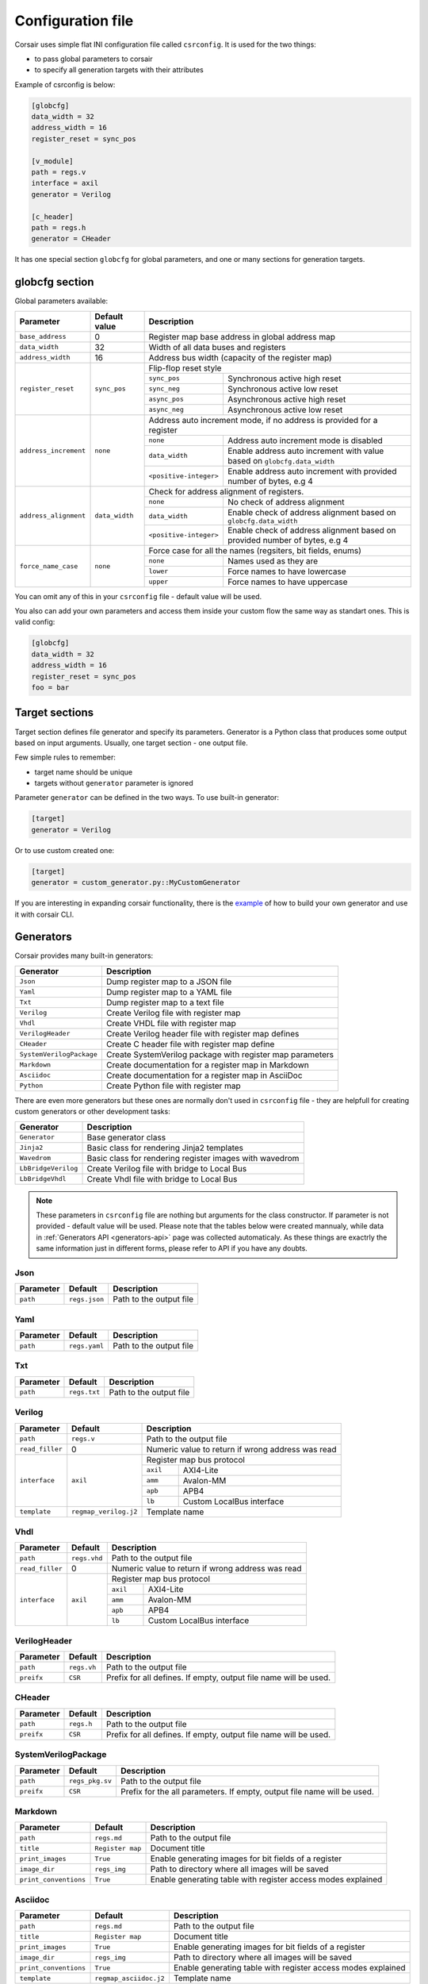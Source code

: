 .. _config:

==================
Configuration file
==================

Corsair uses simple flat INI configuration file called ``csrconfig``. It is used for the two things:

- to pass global parameters to corsair
- to specify all generation targets with their attributes

Example of csrconfig is below:

.. code-block:: ini

    [globcfg]
    data_width = 32
    address_width = 16
    register_reset = sync_pos

    [v_module]
    path = regs.v
    interface = axil
    generator = Verilog

    [c_header]
    path = regs.h
    generator = CHeader

It has one special section ``globcfg`` for global parameters, and one or many sections for generation targets.

globcfg section
===============

Global parameters available:

+-----------------------+----------------+-----------------------------------------------------------------------------------------------------+
| Parameter             | Default value  | Description                                                                                         |
+=======================+================+=====================================================================================================+
| ``base_address``      | 0              | Register map base address in global address map                                                     |
+-----------------------+----------------+-----------------------------------------------------------------------------------------------------+
| ``data_width``        | 32             | Width of all data buses and registers                                                               |
+-----------------------+----------------+-----------------------------------------------------------------------------------------------------+
| ``address_width``     | 16             | Address bus width (capacity of the register map)                                                    |
+-----------------------+----------------+-----------------------------------------------------------------------------------------------------+
| ``register_reset``    | ``sync_pos``   | Flip-flop reset style                                                                               |
|                       |                +---------------+-------------------------------------------------------------------------------------+
|                       |                | ``sync_pos``  | Synchronous active high reset                                                       |
|                       |                +---------------+-------------------------------------------------------------------------------------+
|                       |                | ``sync_neg``  | Synchronous active low reset                                                        |
|                       |                +---------------+-------------------------------------------------------------------------------------+
|                       |                | ``async_pos`` | Asynchronous active high reset                                                      |
|                       |                +---------------+-------------------------------------------------------------------------------------+
|                       |                | ``async_neg`` | Asynchronous active low reset                                                       |
+-----------------------+----------------+---------------+-------------------------------------------------------------------------------------+
| ``address_increment`` | ``none``       | Address auto increment mode, if no address is provided for a register                               |
|                       |                +------------------------+----------------------------------------------------------------------------+
|                       |                | ``none``               | Address auto increment mode is disabled                                    |
|                       |                +------------------------+----------------------------------------------------------------------------+
|                       |                | ``data_width``         | Enable address auto increment with value based on ``globcfg.data_width``   |
|                       |                +------------------------+----------------------------------------------------------------------------+
|                       |                | ``<positive-integer>`` | Enable address auto increment with provided number of bytes, e.g 4         |
+-----------------------+----------------+------------------------+----------------------------------------------------------------------------+
| ``address_alignment`` | ``data_width`` | Check for address alignment of registers.                                                           |
|                       |                +------------------------+----------------------------------------------------------------------------+
|                       |                | ``none``               | No check of address alignment                                              |
|                       |                +------------------------+----------------------------------------------------------------------------+
|                       |                | ``data_width``         | Enable check of address alignment based on ``globcfg.data_width``          |
|                       |                +------------------------+----------------------------------------------------------------------------+
|                       |                | ``<positive-integer>`` | Enable check of address alignment based on provided number of bytes, e.g 4 |
+-----------------------+----------------+------------------------+----------------------------------------------------------------------------+
| ``force_name_case``   | ``none``       | Force case for all the names (regsiters, bit fields, enums)                                         |
|                       |                +-----------+-----------------------------------------------------------------------------------------+
|                       |                | ``none``  | Names used as they are                                                                  |
|                       |                +-----------+-----------------------------------------------------------------------------------------+
|                       |                | ``lower`` | Force names to have lowercase                                                           |
|                       |                +-----------+-----------------------------------------------------------------------------------------+
|                       |                | ``upper`` | Force names to have uppercase                                                           |
+-----------------------+----------------+-----------+-----------------------------------------------------------------------------------------+

You can omit any of this in your ``csrconfig`` file - default value will be used.

You also can add your own parameters and access them inside your custom flow the same way as standart ones. This is valid config:

.. code-block:: ini

    [globcfg]
    data_width = 32
    address_width = 16
    register_reset = sync_pos
    foo = bar

Target sections
===============

Target section defines file generator and specify its parameters.
Generator is a Python class that produces some output based on input arguments.
Usually, one target section - one output file.

Few simple rules to remember:

* target name should be unique
* targets without ``generator`` parameter is ignored

Parameter ``generator`` can be defined in the two ways. To use built-in generator:

.. code-block:: ini

    [target]
    generator = Verilog

Or to use custom created one:

.. code-block:: ini

    [target]
    generator = custom_generator.py::MyCustomGenerator

If you are interesting in expanding corsair functionality, there is the `example <https://github.com/esynr3z/corsair/tree/master/examples/custom_generator>`_ of how to build your own
generator and use it with corsair CLI.

Generators
==========

Corsair provides many built-in generators:

======================== ================================================================
Generator                Description
======================== ================================================================
``Json``                 Dump register map to a JSON file
``Yaml``                 Dump register map to a YAML file
``Txt``                  Dump register map to a text file
``Verilog``              Create Verilog file with register map
``Vhdl``                 Create VHDL file with register map
``VerilogHeader``        Create Verilog header file with register map defines
``CHeader``              Create C header file with register map define
``SystemVerilogPackage`` Create SystemVerilog package with register map parameters
``Markdown``             Create documentation for a register map in Markdown
``Asciidoc``             Create documentation for a register map in AsciiDoc
``Python``               Create Python file with register map
======================== ================================================================

There are even more generators but these ones are normally don't used in ``csrconfig`` file -
they are helpfull for creating custom generators or other development tasks:

======================== ================================================================
Generator                Description
======================== ================================================================
``Generator``            Base generator class
``Jinja2``               Basic class for rendering Jinja2 templates
``Wavedrom``             Basic class for rendering register images with wavedrom
``LbBridgeVerilog``      Create Verilog file with bridge to Local Bus
``LbBridgeVhdl``         Create Vhdl file with bridge to Local Bus
======================== ================================================================

.. note::

    These parameters in ``csrconfig`` file are nothing but arguments for the class constructor.
    If parameter is not provided - default value will be used.
    Please note that the tables below were created mannualy, while data in :ref:`Generators API <generators-api>` page was collected automaticaly.
    As these things are exactrly the same information just in different forms, please refer to API if you have any doubts.

Json
----
========== ============= ================================================================
Parameter  Default       Description
========== ============= ================================================================
``path``   ``regs.json`` Path to the output file
========== ============= ================================================================

Yaml
----
========== ============= ================================================================
Parameter  Default       Description
========== ============= ================================================================
``path``   ``regs.yaml`` Path to the output file
========== ============= ================================================================

Txt
---
========== ============= ================================================================
Parameter  Default       Description
========== ============= ================================================================
``path``   ``regs.txt``  Path to the output file
========== ============= ================================================================

Verilog
-------
+-----------------+-----------------------+-----------------------------------------------------+
| Parameter       | Default               | Description                                         |
+=================+=======================+=====================================================+
| ``path``        | ``regs.v``            | Path to the output file                             |
+-----------------+-----------------------+-----------------------------------------------------+
| ``read_filler`` | 0                     | Numeric value to return if wrong address was read   |
+-----------------+-----------------------+-----------------------------------------------------+
| ``interface``   | ``axil``              | Register map bus protocol                           |
|                 |                       +-----------+-----------------------------------------+
|                 |                       | ``axil``  | AXI4-Lite                               |
|                 |                       +-----------+-----------------------------------------+
|                 |                       | ``amm``   | Avalon-MM                               |
|                 |                       +-----------+-----------------------------------------+
|                 |                       | ``apb``   | APB4                                    |
|                 |                       +-----------+-----------------------------------------+
|                 |                       | ``lb``    | Custom LocalBus interface               |
+-----------------+-----------------------+-----------+-----------------------------------------+
| ``template``    | ``regmap_verilog.j2`` | Template name                                       |
+-----------------+-----------------------+-----------------------------------------------------+

Vhdl
----
+-----------------+---------------+-----------------------------------------------------+
| Parameter       | Default       | Description                                         |
+=================+===============+=====================================================+
| ``path``        | ``regs.vhd``  | Path to the output file                             |
+-----------------+---------------+-----------------------------------------------------+
| ``read_filler`` | 0             | Numeric value to return if wrong address was read   |
+-----------------+---------------+-----------------------------------------------------+
| ``interface``   | ``axil``      | Register map bus protocol                           |
|                 |               +-----------+-----------------------------------------+
|                 |               | ``axil``  | AXI4-Lite                               |
|                 |               +-----------+-----------------------------------------+
|                 |               | ``amm``   | Avalon-MM                               |
|                 |               +-----------+-----------------------------------------+
|                 |               | ``apb``   | APB4                                    |
|                 |               +-----------+-----------------------------------------+
|                 |               | ``lb``    | Custom LocalBus interface               |
+-----------------+---------------+-----------+-----------------------------------------+

VerilogHeader
-------------
========== ============= ================================================================
Parameter  Default       Description
========== ============= ================================================================
``path``   ``regs.vh``   Path to the output file
``preifx`` ``CSR``       Prefix for all defines. If empty, output file name will be used.
========== ============= ================================================================

CHeader
-------
========== ============= ================================================================
Parameter  Default       Description
========== ============= ================================================================
``path``   ``regs.h``    Path to the output file
``preifx`` ``CSR``       Prefix for all defines. If empty, output file name will be used.
========== ============= ================================================================

SystemVerilogPackage
--------------------
========== =============== ================================================================
Parameter  Default         Description
========== =============== ================================================================
``path``   ``regs_pkg.sv`` Path to the output file
``preifx`` ``CSR``         Prefix for the all parameters. If empty, output file name will be used.
========== =============== ================================================================

Markdown
--------
===================== ================ ================================================================
Parameter             Default          Description
===================== ================ ================================================================
``path``              ``regs.md``      Path to the output file
``title``             ``Register map`` Document title
``print_images``      ``True``         Enable generating images for bit fields of a register
``image_dir``         ``regs_img``     Path to directory where all images will be saved
``print_conventions`` ``True``         Enable generating table with register access modes explained
===================== ================ ================================================================

Asciidoc
--------
===================== ====================== ================================================================
Parameter             Default                Description
===================== ====================== ================================================================
``path``              ``regs.md``            Path to the output file
``title``             ``Register map``       Document title
``print_images``      ``True``               Enable generating images for bit fields of a register
``image_dir``         ``regs_img``           Path to directory where all images will be saved
``print_conventions`` ``True``               Enable generating table with register access modes explained
``template``          ``regmap_asciidoc.j2`` Template name
===================== ====================== ================================================================

Python
------
========== ============= ================================================================
Parameter  Default       Description
========== ============= ================================================================
``path``   ``regs.py``   Path to the output file
========== ============= ================================================================
